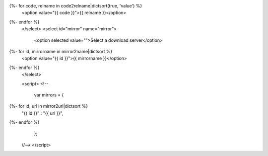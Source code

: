 .. raw:: html

  <select id="release" name="release">
   <option selected value="">Select your operating system</option>
   <option value="win32">MS Windows (32bit)</option>
   <option value="win64">MS Windows (64bit)</option>
   <option value="mac">Mac OS X</option>
{%- for code, relname in code2relname|dictsort(true, 'value') %}
   <option value="{{ code }}">{{ relname }}</option>
{%- endfor %}
 </select>
 <select id="mirror" name="mirror">
   <option selected value="">Select a download server</option>
{%- for id, mirrorname in mirror2name|dictsort %}
   <option value="{{ id }}">{{ mirrorname }}</option>
{%- endfor %}
 </select>

 <script>
 <!--
 
  var mirrors =  {
{%- for id, url in mirror2url|dictsort %}
   "{{ id }}" : "{{ url }}",
{%- endfor %}
  };

 //-->
 </script>
